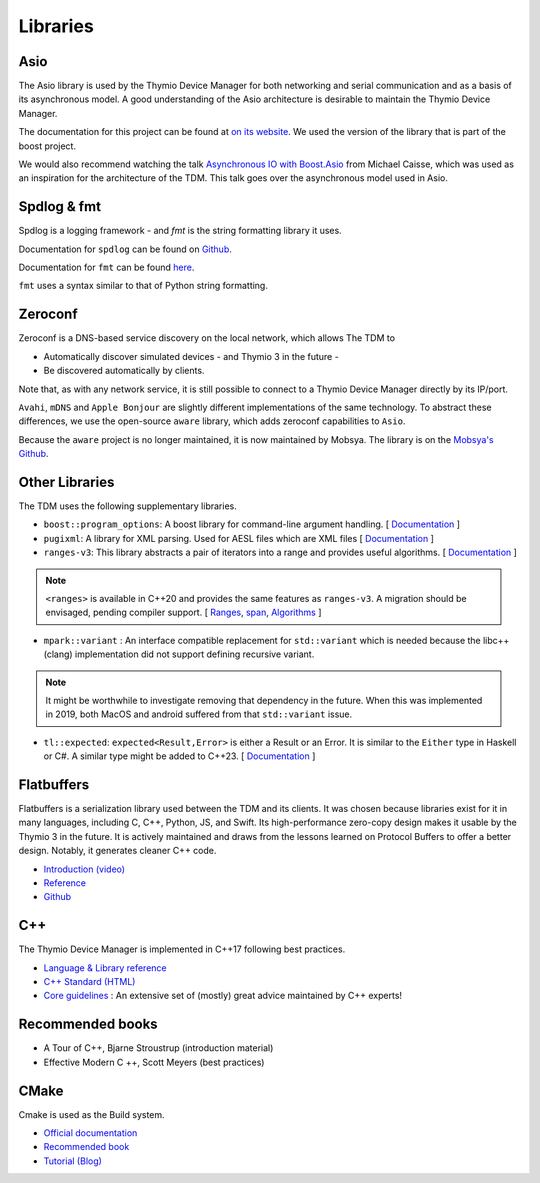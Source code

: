 Libraries
==========

Asio
----

The Asio library is used by the Thymio Device Manager for both networking and serial communication and as a basis of its asynchronous model. A good understanding of the Asio architecture
is desirable to maintain the Thymio Device Manager.

The documentation for this project can be found at `on its website <http://think-async.com/Asio/Documentation.html>`_.
We used the version of the library that is part of the boost project.

We would also recommend watching the talk `Asynchronous IO with Boost.Asio <https://www.youtube.com/watch?v=rwOv_tw2eA4>`_ from Michael Caisse, which was used as an inspiration for the architecture of the TDM. This talk goes over the asynchronous model used in Asio.

.. raw:: HTML

    <iframe width="560" height="315" src="https://www.youtube.com/embed/rwOv_tw2eA4" title="YouTube video player" frameborder="0" allow="accelerometer; autoplay; clipboard-write; encrypted-media; gyroscope; picture-in-picture" allowfullscreen></iframe>


Spdlog & fmt
-------------

Spdlog is a logging framework - and `fmt` is the string formatting library it uses.

Documentation for ``spdlog`` can be found on `Github <https://github.com/gabime/spdlog/wiki/1.-QuickStart>`_.

Documentation for ``fmt`` can be found `here <https://fmt.dev/latest/index.html>`_.

``fmt`` uses a syntax similar to that of Python string formatting.


Zeroconf
--------

Zeroconf is a DNS-based service discovery on the local network, which allows
The TDM to

* Automatically discover simulated devices - and Thymio 3 in the future -
* Be discovered automatically by clients.

Note that, as with any network service, it is still possible to connect to a Thymio Device Manager
directly by its IP/port.

``Avahi``, ``mDNS`` and ``Apple Bonjour`` are slightly different implementations of the same technology.
To abstract these differences, we use
the open-source ``aware`` library, which adds zeroconf capabilities to ``Asio``.

Because the ``aware`` project is no longer maintained, it is now maintained by Mobsya.
The library is on the `Mobsya's Github <https://github.com/Mobsya/aware>`_.


Other Libraries
---------------

The TDM uses the following supplementary libraries.

* ``boost::program_options``: A boost library for command-line argument handling.
  [ `Documentation <https://www.boost.org/doc/libs/1_76_0/doc/html/program_options.html>`_ ]

* ``pugixml``: A library for XML parsing. Used for AESL files which are XML files
  [ `Documentation <https://pugixml.org/>`_ ]

* ``ranges-v3``: This library abstracts a pair of iterators into a range and provides useful algorithms.
  [ `Documentation <https://github.com/ericniebler/range-v3>`_ ]

.. note::  ``<ranges>`` is available in C++20 and provides the same features as ``ranges-v3``.
   A migration should be envisaged, pending compiler support.
   [ `Ranges <https://en.cppreference.com/w/cpp/ranges>`_, `span <https://en.cppreference.com/w/cpp/container/span>`_, `Algorithms <https://en.cppreference.com/w/cpp/algorithm>`_ ]


* ``mpark::variant`` : An interface compatible replacement for ``std::variant`` which is needed because the libc++ (clang) implementation
  did not support defining recursive variant.

.. note:: It might be worthwhile to investigate removing that dependency in the future. When this was implemented in 2019,
   both MacOS and android suffered from that ``std::variant`` issue.


* ``tl::expected``: ``expected<Result,Error>`` is either a Result or an Error. It is similar to the ``Either`` type in Haskell or C#. A similar type might be added to C++23.
  [ `Documentation <https://tl.tartanllama.xyz/en/latest/api/expected.html>`_ ]


Flatbuffers
------------

Flatbuffers is a serialization library used between the TDM and its clients.
It was chosen because libraries exist for it in many languages, including C, C++, Python, JS, and Swift.
Its high-performance zero-copy design makes it usable by the Thymio 3 in the future.
It is actively maintained and draws from the lessons learned on Protocol Buffers to offer a better design.
Notably, it generates cleaner C++ code.

* `Introduction (video) <https://www.youtube.com/watch?v=90ND0yQVYg8>`_
* `Reference <https://google.github.io/flatbuffers/>`_
* `Github <https://github.com/google/flatbuffers>`_


C++
----

The Thymio Device Manager is implemented in C++17 following best practices.

* `Language & Library reference <https://en.cppreference.com/w/>`_
* `C++ Standard (HTML) <http://eel.is/c++draft/>`_
* `Core guidelines <https://isocpp.github.io/CppCoreGuidelines/CppCoreGuidelines>`_ : An extensive set of (mostly) great advice maintained by C++ experts!

Recommended books
-----------------

* A Tour of C++, Bjarne Stroustrup (introduction material)
* Effective Modern C ++, Scott Meyers (best practices)


CMake
-----

Cmake is used as the Build system.

* `Official documentation <https://cmake.org/documentation/>`_
* `Recommended book <https://crascit.com/professional-cmake/>`_
* `Tutorial (Blog) <https://www.siliceum.com/en/blog/post/cmake_01_cmake-basics/>`_